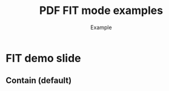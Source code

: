 #+TITLE: PDF FIT mode examples
#+AUTHOR: Example
#+PAGESIZE: A2
#+ORIENTATION: landscape
#+GRID: 5x5
#+MARGINS: 0
#+THEME: light
#+GRID_DEBUG: true

* FIT demo slide
:PROPERTIES:
:ID: fit1
:END:

** Contain (default)
:PROPERTIES:
:TYPE: pdf
:PDF: assets/drawing_flat.pdf
:PAGE: 1
:AREA: A1,e5
:padding: 0
:END:


